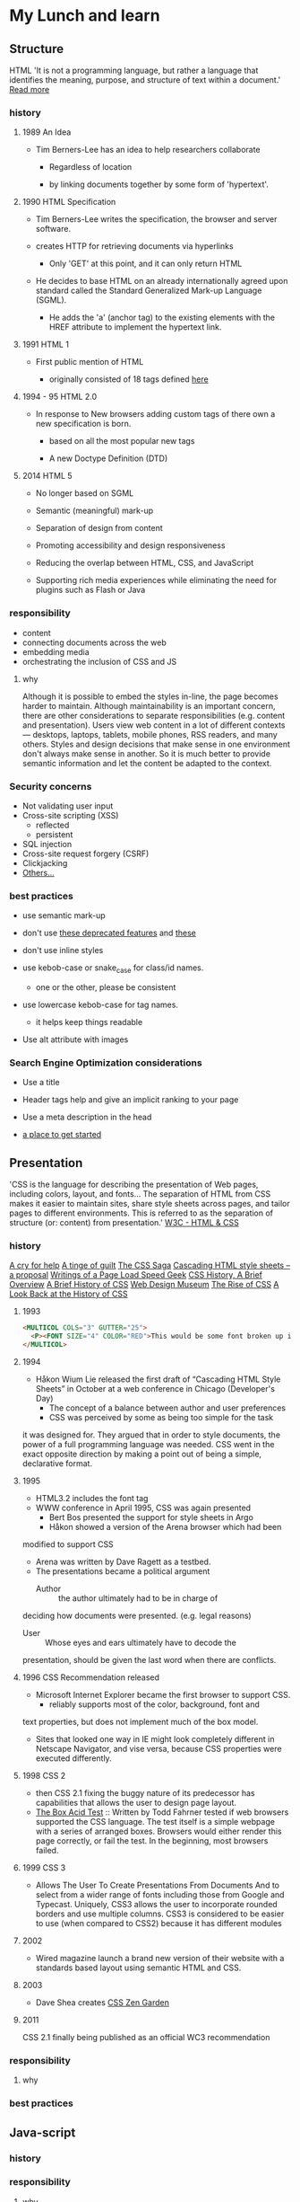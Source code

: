 * My Lunch and learn
** Structure

   HTML
   'It is not a programming language, but rather a language that
   identifies the meaning, purpose, and structure of text within
   a document.' [[https://html.com/html5/#ixzz6FBt3HtF4][Read more]]

*** history

**** 1989 An Idea

     - Tim Berners-Lee has an idea to help researchers collaborate

       - Regardless of location

       - by linking documents together by some form of 'hypertext'.

**** 1990 HTML Specification

     - Tim Berners-Lee writes the specification, the browser and
       server software.

     - creates HTTP for retrieving documents via hyperlinks

       - Only 'GET' at this point, and it can only return HTML

     - He decides to base HTML on an already internationally agreed
       upon standard called the Standard Generalized Mark-up
       Language (SGML).

       - He adds the 'a' (anchor tag) to the existing elements with the HREF attribute to implement the hypertext link.

**** 1991 HTML 1

     - First public mention of HTML

       - originally consisted of 18 tags defined [[http://info.cern.ch/hypertext/WWW/MarkUp/Tags.html][here]]

**** 1994 - 95 HTML 2.0

     - In response to New browsers adding custom tags of there own
       a new specification is born.

       - based on all the most popular new tags

       - A new Doctype Definition (DTD)

**** 2014 HTML 5

     - No longer based on SGML

     - Semantic (meaningful) mark-up

     - Separation of design from content

     - Promoting accessibility and design responsiveness

     - Reducing the overlap between HTML, CSS, and JavaScript

     - Supporting rich media experiences while eliminating the need
       for plugins such as Flash or Java

*** responsibility

    - content
    - connecting documents across the web
    - embedding media
    - orchestrating the inclusion of CSS and JS

**** why

     Although it is possible to embed the styles in-line, the page
     becomes harder to maintain. Although maintainability is an
     important concern, there are other considerations to
     separate responsibilities (e.g. content and presentation).
     Users view web content in a lot of different contexts —
     desktops, laptops, tablets, mobile phones, RSS readers, and
     many others. Styles and design decisions that make sense in
     one environment don't always make sense in another. So it is
     much better to provide semantic information and let the content
     be adapted to the context.

*** Security concerns

    - Not validating user input
    - Cross-site scripting (XSS)
      - reflected
      - persistent
    - SQL injection
    - Cross-site request forgery (CSRF)
    - Clickjacking
    - [[https://developer.mozilla.org/en-US/docs/Learn/Server-side/First_steps/Website_security][Others...]]

*** best practices

    - use semantic mark-up

    - don't use [[https://html.com/deprecated/][these deprecated features]] and [[https://rules.sonarsource.com/html/tag/html5/RSPEC-1827][these]]

    - don't use inline styles

    - use kebob-case or snake_case for class/id names.

      - one or the other, please be consistent

    - use lowercase kebob-case for tag names.

      - it helps keep things readable

    - Use alt attribute with images

*** Search Engine Optimization considerations

    - Use a title

    - Header tags help and give an implicit ranking to your page

    - Use a meta description in the head

    - [[https://support.google.com/webmasters/answer/7451184?hl=en][a place to get started]]

** Presentation

   'CSS is the language for describing the presentation of Web pages,
   including colors, layout, and fonts... The separation of HTML from
   CSS makes it easier to maintain sites, share style sheets across
   pages, and tailor pages to different environments. This is
   referred to as the separation of structure (or: content)
   from presentation.' [[https://www.w3.org/standards/webdesign/htmlcss.html][W3C - HTML & CSS]]

*** history

    [[http://1997.webhistory.org/www.lists/www-talk.1994q1/0648.html][A cry for help]]
    [[http://www.zerobugsandprogramfaster.net/essays/2.html][A tinge of guilt]]
    [[https://www.w3.org/Style/LieBos2e/history/Overview.html][The CSS Saga]]
    [[https://www.w3.org/People/howcome/p/cascade.html][Cascading HTML style sheets -- a proposal]]
    [[http://www.css-class.com/a-brief-history-of-css/][Writings of a Page Load Speed Geek]]
    [[https://simplecss.eu/css-history-brief-overview.html][CSS History, A Brief Overview]]
    [[http://www.technologyuk.net/computing/website-development/introduction-to-css/introduction.shtml][A Brief History of CSS]]
    [[https://www.webdesignmuseum.org/][Web Design Museum]]
    [[https://thehistoryoftheweb.com/the-rise-of-css/][The Rise of CSS]]
    [[https://thehistoryoftheweb.com/look-back-history-css/][A Look Back at the History of CSS]]

**** 1993

     #+BEGIN_SRC html
     <MULTICOL COLS="3" GUTTER="25">
       <P><FONT SIZE="4" COLOR="RED">This would be some font broken up into columns</FONT></P>
     </MULTICOL>
     #+END_SRC

**** 1994

     - Håkon Wium Lie released the first draft of “Cascading HTML
       Style Sheets” in October at a web conference in Chicago
       (Developer's Day)
       - The concept of a balance between author and user preferences
       - CSS was perceived by some as being too simple for the task
	 it was designed for. They argued that in order to style
	 documents, the power of a full programming language was
	 needed. CSS went in the exact opposite direction by making
	 a point out of being a simple, declarative format.

**** 1995

     - HTML3.2 includes the font tag
     - WWW conference in April 1995, CSS was again presented
       - Bert Bos presented the support for style sheets in Argo
       - Håkon showed a version of the Arena browser which had been
	 modified to support CSS
	 - Arena was written by Dave Ragett as a testbed.
     - The presentations became a political argument
       - Author :: the author ultimately had to be in charge of
	 deciding how documents were presented. (e.g. legal reasons)
       - User :: Whose eyes and ears ultimately have to decode the
	 presentation, should be given the last word when there are
	 conflicts.

**** 1996 CSS Recommendation released

     - Microsoft Internet Explorer became the first browser to
       support CSS.
       - reliably supports most of the color, background, font and
	 text properties, but does not implement much of the
	 box model.
     - Sites that looked one way in IE might look completely
       different in Netscape Navigator, and vise versa, because
       CSS properties were executed differently.

**** 1998 CSS 2

     - then CSS 2.1 fixing the buggy nature of its predecessor
       has capabilities that allows the user to design page layout.
     - [[https://www.w3.org/Style/CSS/Test/CSS1/current/test5526c.htm][The Box Acid Test]] :: Written by Todd Fahrner tested if
       web browsers supported the CSS language. The test itself is a
       simple webpage with a series of arranged boxes. Browsers
       would either render this page correctly, or fail the test.
       In the beginning, most browsers failed.

**** 1999 CSS 3

     - Allows The User To Create Presentations From Documents And
       to select from a wider range of fonts including those from
       Google and Typecast. Uniquely, CSS3 allows the user to
       incorporate rounded borders and use multiple columns. CSS3
       is considered to be easier to use (when compared to CSS2)
       because it has different modules

**** 2002

     - Wired magazine launch a brand new version of their website
       with a standards based layout using semantic HTML and CSS.

**** 2003

     - Dave Shea creates [[http://csszengarden.com/][CSS Zen Garden]]

**** 2011

     CSS 2.1 finally being published as an official WC3
     recommendation

*** responsibility

**** why

*** best practices

** Java-script

*** history

*** responsibility

**** why

*** best practices

